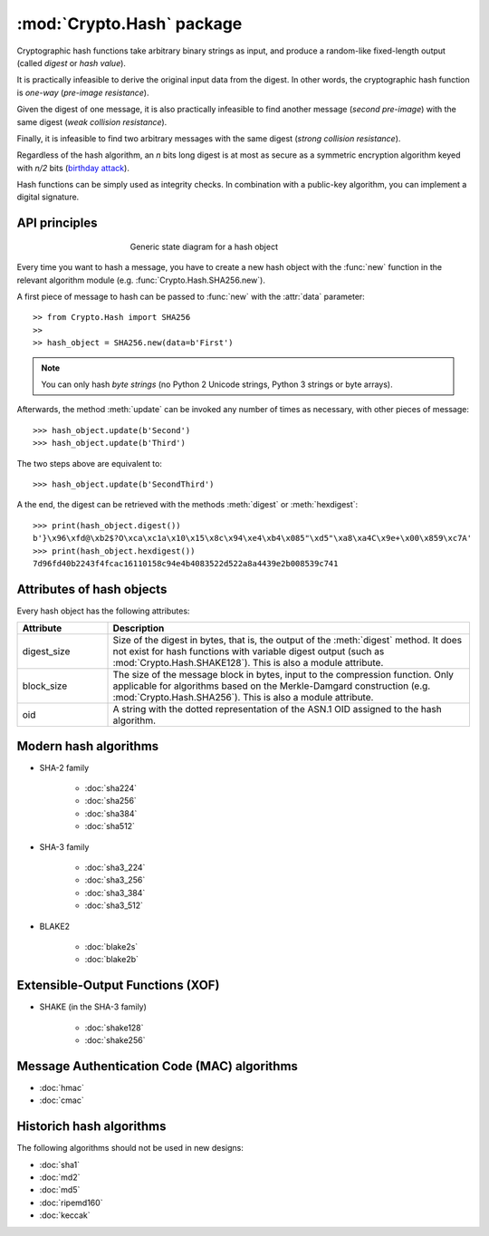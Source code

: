:mod:`Crypto.Hash` package
==========================

Cryptographic hash functions take arbitrary binary strings as input,
and produce a random-like fixed-length output (called *digest* or *hash value*).

It is practically infeasible to derive the original input data
from the digest. In other words, the cryptographic hash function is *one-way*
(*pre-image resistance*).

Given the digest of one message, it is also practically infeasible
to find another message (*second pre-image*) with the same digest
(*weak collision resistance*).

Finally, it is infeasible to find two arbitrary messages with the
same digest (*strong collision resistance*).

Regardless of the hash algorithm, an *n* bits long digest is at most
as secure as a symmetric encryption algorithm keyed with  *n/2* bits
(`birthday attack <https://en.wikipedia.org/wiki/Birthday_attack>`_).

Hash functions can be simply used as integrity checks. In
combination with a public-key algorithm, you can implement a
digital signature.

API principles
--------------

.. figure:: hashing.png
    :align: center
    :figwidth: 50%

    Generic state diagram for a hash object

Every time you want to hash a message, you have to create a new hash object
with the :func:`new` function in the relevant algorithm module (e.g.
:func:`Crypto.Hash.SHA256.new`).

A first piece of message to hash can be passed to :func:`new` with the :attr:`data` parameter::

    >> from Crypto.Hash import SHA256
    >>
    >> hash_object = SHA256.new(data=b'First')

.. note::
    You can only hash *byte strings* (no Python 2 Unicode strings, Python 3
    strings or byte arrays).

Afterwards, the method :meth:`update` can be invoked any number of times
as necessary, with other pieces of message::

    >>> hash_object.update(b'Second')
    >>> hash_object.update(b'Third')

The two steps above are equivalent to::

    >>> hash_object.update(b'SecondThird')

A the end, the digest can be retrieved with the methods :meth:`digest` or
:meth:`hexdigest`::

    >>> print(hash_object.digest())
    b'}\x96\xfd@\xb2$?O\xca\xc1a\x10\x15\x8c\x94\xe4\xb4\x085"\xd5"\xa8\xa4C\x9e+\x00\x859\xc7A'
    >>> print(hash_object.hexdigest())
    7d96fd40b2243f4fcac16110158c94e4b4083522d522a8a4439e2b008539c741

Attributes of hash objects
--------------------------

Every hash object has the following attributes:

.. csv-table:: 
    :header: Attribute, Description
    :widths: 20, 80

    digest_size, "Size of the digest in bytes, that is, the output
    of the :meth:`digest` method.
    It does not exist for hash functions with variable digest output
    (such as :mod:`Crypto.Hash.SHAKE128`).
    This is also a module attribute."
    block_size, "The size of the message block in bytes, input to the compression
    function. Only applicable for algorithms based on the Merkle-Damgard
    construction (e.g. :mod:`Crypto.Hash.SHA256`).
    This is also a module attribute."
    oid, "A string with the dotted representation of the ASN.1 OID
    assigned to the hash algorithm."

Modern hash algorithms
----------------------

- SHA-2 family

    - :doc:`sha224`
    - :doc:`sha256`
    - :doc:`sha384`
    - :doc:`sha512`

- SHA-3 family

    - :doc:`sha3_224`
    - :doc:`sha3_256`
    - :doc:`sha3_384`
    - :doc:`sha3_512`

- BLAKE2

    - :doc:`blake2s`
    - :doc:`blake2b`

Extensible-Output Functions (XOF)
---------------------------------

- SHAKE (in the SHA-3 family)

    - :doc:`shake128`
    - :doc:`shake256`

Message Authentication Code (MAC) algorithms
--------------------------------------------

- :doc:`hmac`
- :doc:`cmac`

Historich hash algorithms
-------------------------

The following algorithms should not be used in new designs:

- :doc:`sha1`
- :doc:`md2`
- :doc:`md5`
- :doc:`ripemd160`
- :doc:`keccak`

